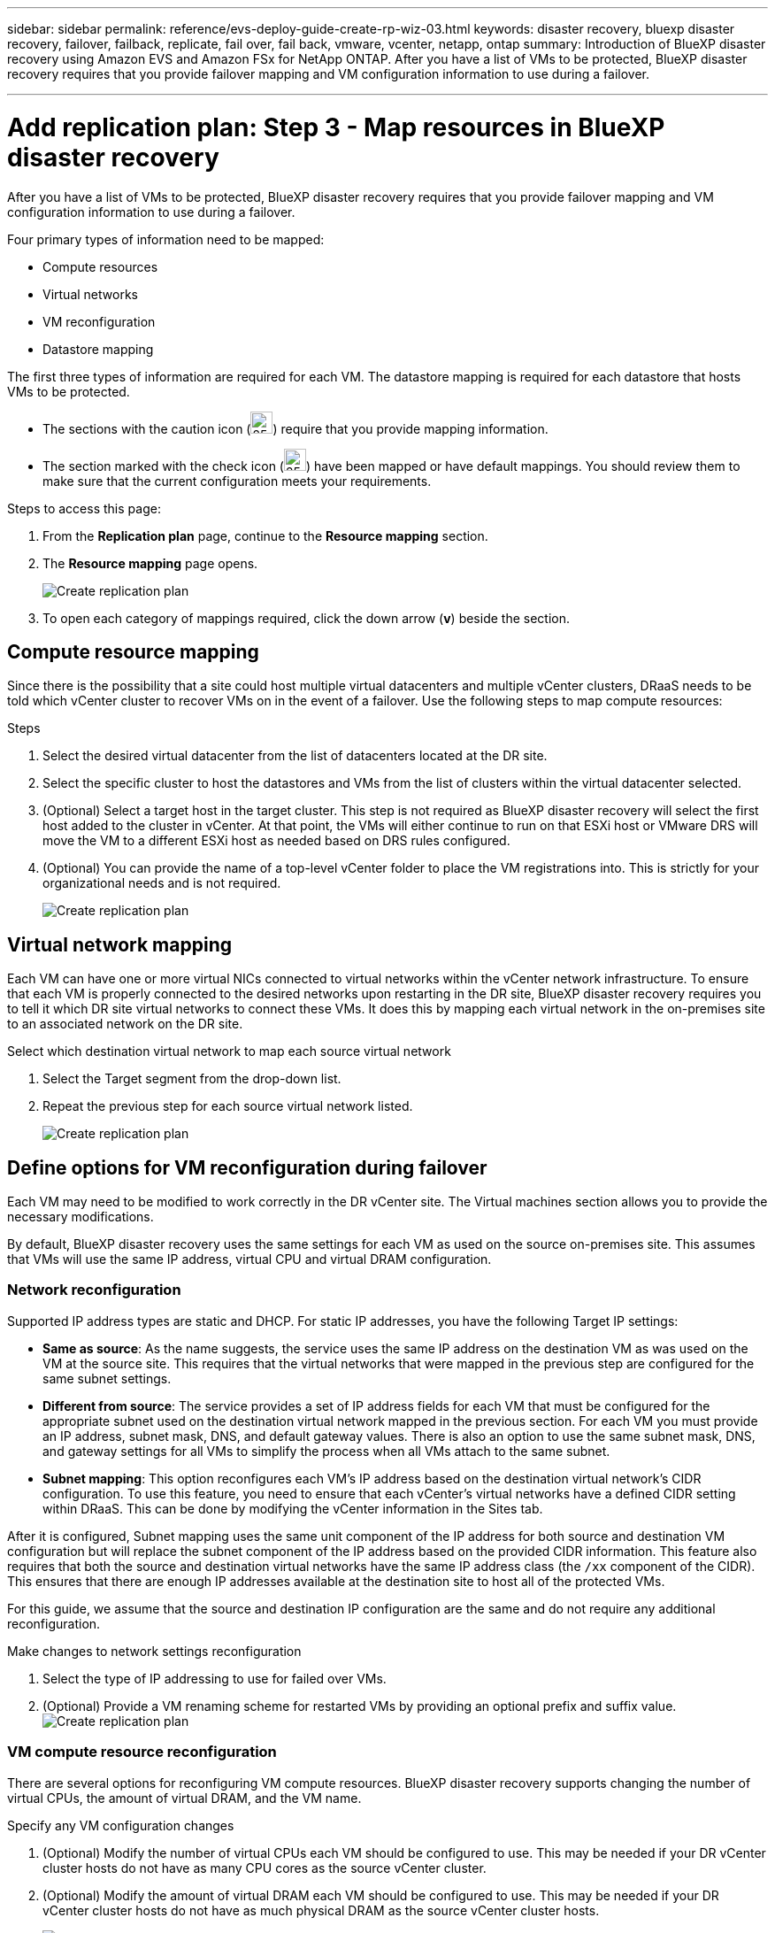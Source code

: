 ---
sidebar: sidebar
permalink: reference/evs-deploy-guide-create-rp-wiz-03.html
keywords: disaster recovery, bluexp disaster recovery, failover, failback, replicate, fail over, fail back, vmware, vcenter, netapp, ontap 
summary: Introduction of BlueXP disaster recovery using Amazon EVS and Amazon FSx for NetApp ONTAP. After you have a list of VMs to be protected, BlueXP disaster recovery requires that you provide failover mapping and VM configuration information to use during a failover. 

---

= Add replication plan: Step 3 - Map resources in BlueXP disaster recovery

:hardbreaks:
:icons: font
:imagesdir: ../media/use/

[.lead]
After you have a list of VMs to be protected, BlueXP disaster recovery requires that you provide failover mapping and VM configuration information to use during a failover. 

Four primary types of information need to be mapped:

* Compute resources
* Virtual networks
* VM reconfiguration
* Datastore mapping

The first three types of information are required for each VM. The datastore mapping is required for each datastore that hosts VMs to be protected.

* The sections with the caution icon (image:evs-caution-icon.png[25,25]) require that you provide mapping information. 
* The section marked with the check icon (image:evs-check-icon.png[25,25]) have been mapped or have default mappings. You should review them to make sure that the current configuration meets your requirements.

.Steps to access this page: 
. From the *Replication plan* page, continue to the *Resource mapping* section.
. The *Resource mapping* page opens.
+
image:evs-create-rp-wiz-c0.png[Create replication plan, resource mapping page]

. To open each category of mappings required, click the down arrow (*v*) beside the section.


== Compute resource mapping

Since there is the possibility that a site could host multiple virtual datacenters and multiple vCenter clusters, DRaaS needs to be told which vCenter cluster to recover VMs on in the event of a failover. Use the following steps to map compute resources:

.Steps

. Select the desired virtual datacenter from the list of datacenters located at the DR site.

. Select the specific cluster to host the datastores and VMs from the list of clusters within the virtual datacenter selected.

. (Optional) Select a target host in the target cluster. This step is not required as BlueXP disaster recovery will select the first host added to the cluster in vCenter. At that point, the VMs will either continue to run on that ESXi host or VMware DRS will move the VM to a different ESXi host as needed based on DRS rules configured.

. (Optional) You can provide the name of a top-level vCenter folder to place the VM registrations into. This is strictly for your organizational needs and is not required. 

+
image:evs-create-rp-wiz-c-compute-resources-1-4.png[Create replication plan, compute resources]
 

== Virtual network mapping

Each VM can have one or more virtual NICs connected to virtual networks within the vCenter network infrastructure. To ensure that each VM is properly connected to the desired networks upon restarting in the DR site, BlueXP disaster recovery requires you to tell it which DR site virtual networks to connect these VMs. It does this by mapping each virtual network in the on-premises site to an associated network on the DR site. 

.Select which destination virtual network to map each source virtual network

. Select the Target segment from the drop-down list.

. Repeat the previous step for each source virtual network listed. 
+
image:evs-create-rp-wiz-C-network-resources-1-2.png[Create replication plan, network resources]
 
== Define options for VM reconfiguration during failover

Each VM may need to be modified to work correctly in the DR vCenter site. The Virtual machines section allows you to provide the necessary modifications.

By default, BlueXP disaster recovery uses the same settings for each VM as used on the source on-premises site. This assumes that VMs will use the same IP address, virtual CPU and virtual DRAM configuration. 

=== Network reconfiguration

Supported IP address types are static and DHCP. For static IP addresses, you have the following Target IP settings:

* *Same as source*: As the name suggests, the service uses the same IP address on the destination VM as was used on the VM at the source site. This requires that the virtual networks that were mapped in the previous step are configured for the same subnet settings.

* *Different from source*: The service provides a set of IP address fields for each VM that must be configured for the appropriate subnet used on the destination virtual network mapped in the previous section. For each VM you must provide an IP address, subnet mask, DNS, and default gateway values. There is also an option to use the same subnet mask, DNS, and gateway settings for all VMs to simplify the process when all VMs attach to the same subnet.

* *Subnet mapping*: This option reconfigures each VM's IP address based on the destination virtual network's CIDR configuration. To use this feature, you need to ensure that each vCenter's virtual networks have a defined CIDR setting within DRaaS. This can be done by modifying the vCenter information in the Sites tab. 

After it is configured, Subnet mapping uses the same unit component of the IP address for both source and destination VM configuration but will replace the subnet component of the IP address based on the provided CIDR information. This feature also requires that both the source and destination virtual networks have the same IP address class (the `/xx` component of the CIDR). This ensures that there are enough IP addresses available at the destination site to host all of the protected VMs.

For this guide, we assume that the source and destination IP configuration are the same and do not require any additional reconfiguration. 

.Make changes to network settings reconfiguration

. Select the type of IP addressing to use for failed over VMs.

. (Optional) Provide a VM renaming scheme for restarted VMs by providing an optional prefix and suffix value. image:evs-create-rp-wiz-c-vm-resources-network-1-2.png[Create replication plan, network resources]
 
=== VM compute resource reconfiguration

There are several options for reconfiguring VM compute resources. BlueXP disaster recovery supports changing the number of virtual CPUs, the amount of virtual DRAM, and the VM name. 

.Specify any VM configuration changes

. (Optional) Modify the number of virtual CPUs each VM should be configured to use. This may be needed if your DR vCenter cluster hosts do not have as many CPU cores as the source vCenter cluster.

. (Optional) Modify the amount of virtual DRAM each VM should be configured to use. This may be needed if your DR vCenter cluster hosts do not have as much physical DRAM as the source vCenter cluster hosts.
+
image:evs-create-rp-wiz-c-vm-resources-cpu-mem-1-2.png[Create replication plan, VM resources]
 
=== Boot order

BlueXP disaster recovery supports ordered restart of VMs based on a boot order field. This field is used to indicate how the VMs in each resource group start. Those VMs with the same value in the Boot order field boot in parallel.

.Modify the boot order settings

1.	(Optionally) Modify the order you would like your VMs to be restarted. This field takes any numeric value. BlueXP disaster recovery tries to restart VMs that have the same numeric value in parallel. 

2.	(Optionally) Provide a delay to be used between each VM restart. The time is injected after this VM’s restart has completed and before the VM(s) with the next higher boot order number. This number is in minutes. 

image:evs-create-rp-wiz-c-vm-resources-boot-delay-1-2.png[Create replication plan, boot order]
 
=== Custom guest OS operations

BlueXP disaster recovery supports performing some guest OS operations for each VM:

* BlueXP disaster recovery can take application-consistent backups of VMs for VMs running Oracle databases and Microsoft SQL Server databases. 

* BlueXP disaster recovery can execute custom defined scripts suitable for the guest OS for each VM. Executing such scripts requires user credentials acceptable to the guest OS with ample privileges to execute the operations listed in the script.

.Modify each VM's custom guest OS operations

. (Optional) Check the *Create application consistent replicas* checkbox if the VM is hosting an Oracle or SQL Server database.

. (Optional) If custom actions need to be taken within the guest OS as part of the startup process, upload a script for any VMs. If a single script must be run in all VMs, use the checkbox highlighted and complete the fields presented.

. Certain configuration changes require user credentials with adequate permissions to perform the operations. Provide credentials in the following cases:

* A script is to be executed within the VM by the guest OS

* An application-consistent snapshot needs to be performed

image:evs-create-rp-wiz-c-vm-resources-ac-scripts-creds-1-2.png[Create replication plan, custom guest OS operations]
 
== Datastore mapping

The final step in creating a replication plan is telling BlueXP disaster recovery how ONTAP should protect the datastores. These settings define the replication plans recovery point objective (RPO), how many backups should be maintained, and where to replicate each vCenter datastore’s hosting ONTAP volumes. 

By default, BlueXP disaster recovery manages its own snapshot replication schedule, but optionally, you can specify that you would like to use the existing SnapMirror replication policy schedule for datastore protection.

In addition, you can optionally customize which data LIFs (logical interfaces) to use and what export policy to use. If these settings are not provided, BlueXP disaster recovery uses all data LIFs associated with the appropriate protocol (NFS, iSCSI, or FC) and uses the default export policy for NFS volumes.

.To configure datastore (volume) mapping

. (Optional) Decide whether you want to use an existing ONTAP SnapMirror replication schedule or have BlueXP disaster recovery manage protection of your VMs (default). 

. Provide a starting point for when the service should start taking backups.

. Specify how often the service should take a backup and replicate it to the DR destination Amazon FSx for NetApp ONTAP cluster.

. Specify how many historical backups should be retained. The service maintains the same number of backups on the source and destination storage cluster.

. (Optional) Select a default logical interface (data LIFs) for each volume. If none is selected, all the data LIFs in the destination SVM that support the volume access protocol are configured.

. (Optional) Select an export policy for any NFS volumes. If not selected, the default export policy is used
+
image:evs-create-rp-wiz-c-datastore-mapping.png[Create replication plan, datastore mapping]
 


